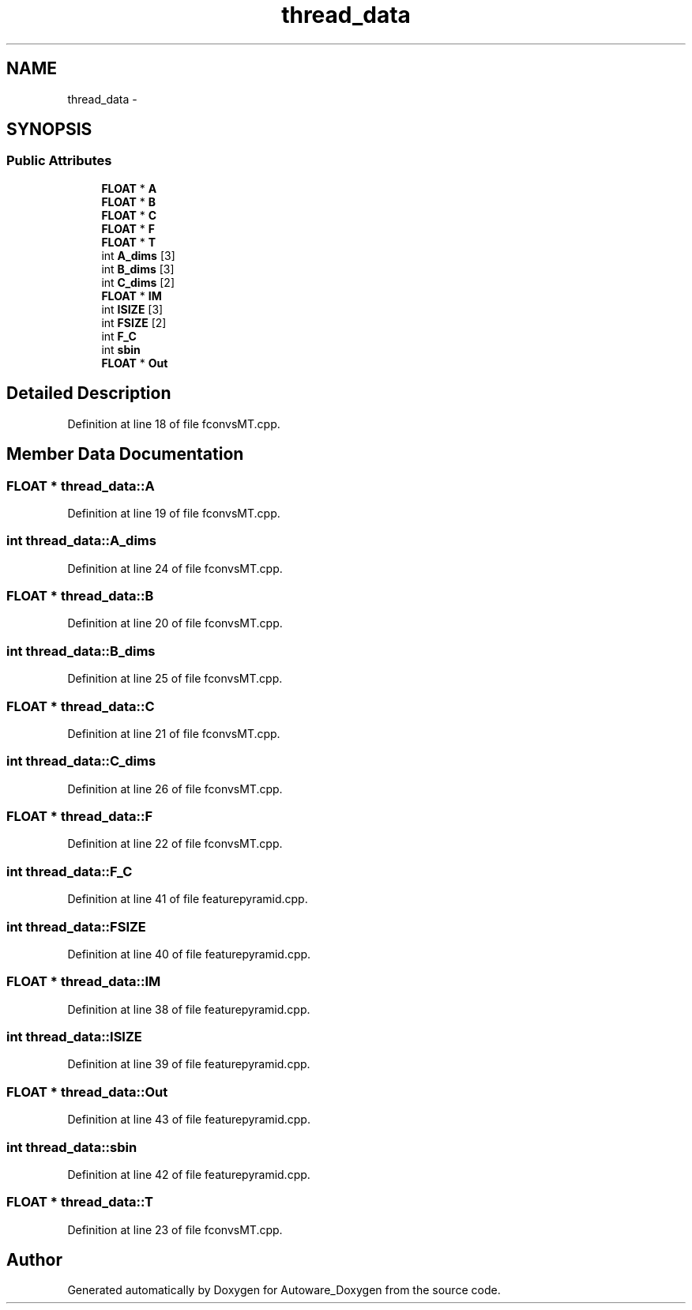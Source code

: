 .TH "thread_data" 3 "Fri May 22 2020" "Autoware_Doxygen" \" -*- nroff -*-
.ad l
.nh
.SH NAME
thread_data \- 
.SH SYNOPSIS
.br
.PP
.SS "Public Attributes"

.in +1c
.ti -1c
.RI "\fBFLOAT\fP * \fBA\fP"
.br
.ti -1c
.RI "\fBFLOAT\fP * \fBB\fP"
.br
.ti -1c
.RI "\fBFLOAT\fP * \fBC\fP"
.br
.ti -1c
.RI "\fBFLOAT\fP * \fBF\fP"
.br
.ti -1c
.RI "\fBFLOAT\fP * \fBT\fP"
.br
.ti -1c
.RI "int \fBA_dims\fP [3]"
.br
.ti -1c
.RI "int \fBB_dims\fP [3]"
.br
.ti -1c
.RI "int \fBC_dims\fP [2]"
.br
.ti -1c
.RI "\fBFLOAT\fP * \fBIM\fP"
.br
.ti -1c
.RI "int \fBISIZE\fP [3]"
.br
.ti -1c
.RI "int \fBFSIZE\fP [2]"
.br
.ti -1c
.RI "int \fBF_C\fP"
.br
.ti -1c
.RI "int \fBsbin\fP"
.br
.ti -1c
.RI "\fBFLOAT\fP * \fBOut\fP"
.br
.in -1c
.SH "Detailed Description"
.PP 
Definition at line 18 of file fconvsMT\&.cpp\&.
.SH "Member Data Documentation"
.PP 
.SS "\fBFLOAT\fP * thread_data::A"

.PP
Definition at line 19 of file fconvsMT\&.cpp\&.
.SS "int thread_data::A_dims"

.PP
Definition at line 24 of file fconvsMT\&.cpp\&.
.SS "\fBFLOAT\fP * thread_data::B"

.PP
Definition at line 20 of file fconvsMT\&.cpp\&.
.SS "int thread_data::B_dims"

.PP
Definition at line 25 of file fconvsMT\&.cpp\&.
.SS "\fBFLOAT\fP * thread_data::C"

.PP
Definition at line 21 of file fconvsMT\&.cpp\&.
.SS "int thread_data::C_dims"

.PP
Definition at line 26 of file fconvsMT\&.cpp\&.
.SS "\fBFLOAT\fP * thread_data::F"

.PP
Definition at line 22 of file fconvsMT\&.cpp\&.
.SS "int thread_data::F_C"

.PP
Definition at line 41 of file featurepyramid\&.cpp\&.
.SS "int thread_data::FSIZE"

.PP
Definition at line 40 of file featurepyramid\&.cpp\&.
.SS "\fBFLOAT\fP * thread_data::IM"

.PP
Definition at line 38 of file featurepyramid\&.cpp\&.
.SS "int thread_data::ISIZE"

.PP
Definition at line 39 of file featurepyramid\&.cpp\&.
.SS "\fBFLOAT\fP * thread_data::Out"

.PP
Definition at line 43 of file featurepyramid\&.cpp\&.
.SS "int thread_data::sbin"

.PP
Definition at line 42 of file featurepyramid\&.cpp\&.
.SS "\fBFLOAT\fP * thread_data::T"

.PP
Definition at line 23 of file fconvsMT\&.cpp\&.

.SH "Author"
.PP 
Generated automatically by Doxygen for Autoware_Doxygen from the source code\&.
